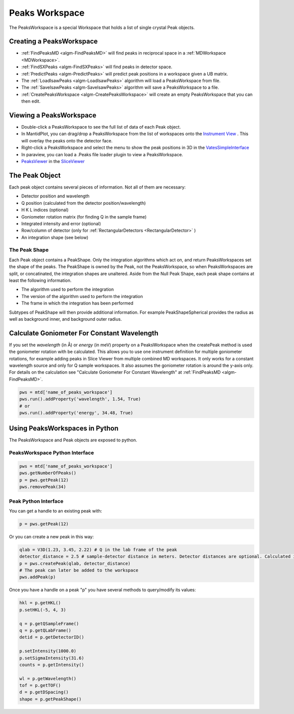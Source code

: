 .. _PeaksWorkspace:

Peaks Workspace
===============

The PeaksWorkspace is a special Workspace that holds a list of single crystal Peak objects.

Creating a PeaksWorkspace
--------------------------
        
* :ref:`FindPeaksMD <algm-FindPeaksMD>` will find peaks in reciprocal space in a :ref:`MDWorkspace <MDWorkspace>`.
* :ref:`FindSXPeaks <algm-FindSXPeaks>` will find peaks in detector space.
* :ref:`PredictPeaks <algm-PredictPeaks>` will predict peak positions in a workspace given a UB matrix.
* The :ref:`LoadIsawPeaks <algm-LoadIsawPeaks>` algorithm will load a PeaksWorkspace from file.
* The :ref:`SaveIsawPeaks <algm-SaveIsawPeaks>` algorithm will save a PeaksWorkspace to a file.
* :ref:`CreatePeaksWorkspace <algm-CreatePeaksWorkspace>` will create an empty PeaksWorkspace that you can then edit.

Viewing a PeaksWorkspace
--------------------------

* Double-click a PeaksWorkspace to see the full list of data of each Peak object.
* In MantidPlot, you can drag/drop a PeaksWorkspace from the list of workspaces onto the `Instrument View <http://www.mantidproject.org/MantidPlot:_Instrument_View>`__ . This will overlay the peaks onto the detector face.
* Right-click a PeaksWorkspace and select the menu to show the peak positions in 3D in the `VatesSimpleInterface <http://www.mantidproject.org/VatesSimpleInterface_v2>`__
* In paraview, you can load a .Peaks file loader plugin to view a PeaksWorkspace.
* `PeaksViewer <http://www.mantidproject.org/PeaksViewer>`__ in the `SliceViewer <http://www.mantidproject.org/SliceViewer>`__ 

The Peak Object
--------------------------

Each peak object contains several pieces of information. Not all of them are necessary:

* Detector position and wavelength
* Q position (calculated from the detector position/wavelength)
* H K L indices (optional)
* Goniometer rotation matrix (for finding Q in the sample frame)
* Integrated intensity and error (optional)
* Row/column of detector (only for :ref:`RectangularDetectors <RectangularDetector>` )
* An integration shape (see below)

The Peak Shape
~~~~~~~~~~~~~~~

Each Peak object contains a PeakShape. Only the integration algorithms which act on, and return PeaksWorkspaces set the shape of the peaks. The PeakShape is owned by the Peak, not the PeaksWorkspace, so when PeaksWorkspaces are split, or concatinated, the integration shapes are unaltered. Aside from the Null Peak Shape, each peak shape contains at least the following information.

* The algorithm used to perform the integration
* The version of the algorithm used to perform the integration
* The frame in which the integration has been performed

Subtypes of PeakShape will then provide additional information. For example PeakShapeSpherical provides the radius as well as background inner, and background outer radius.


Calculate Goniometer For Constant Wavelength
--------------------------------------------

If you set the `wavelength` (in Å) or `energy` (in meV) property on a
PeaksWorkspace when the createPeak method is used the goniometer
rotation with be calculated. This allows you to use one instrument
definition for multiple goniometer rotations, for example adding peaks
in Slice Viewer from multiple combined MD workspaces. It only works
for a constant wavelength source and only for Q sample workspaces. It
also assumes the goniometer rotation is around the y-axis only. For
details on the calculation see "Calculate Goniometer For Constant
Wavelength" at :ref:`FindPeaksMD <algm-FindPeaksMD>`.

.. code-block:: python

    pws = mtd['name_of_peaks_workspace']
    pws.run().addProperty('wavelength', 1.54, True)
    # or
    pws.run().addProperty('energy', 34.48, True)


Using PeaksWorkspaces in Python
---------------------------------

The PeaksWorkspace and Peak objects are exposed to python.

PeaksWorkspace Python Interface
~~~~~~~~~~~~~~~~~~~~~~~~~~~~~~~~~~

.. code-block:: python

    pws = mtd['name_of_peaks_workspace']
    pws.getNumberOfPeaks()
    p = pws.getPeak(12)
    pws.removePeak(34) 

Peak Python Interface
~~~~~~~~~~~~~~~~~~~~~

You can get a handle to an existing peak with:

.. code-block:: python

    p = pws.getPeak(12)

Or you can create a new peak in this way:

.. code-block:: python

    qlab = V3D(1.23, 3.45, 2.22) # Q in the lab frame of the peak
    detector_distance = 2.5 # sample-detector distance in meters. Detector distances are optional. Calculated in not provided.
    p = pws.createPeak(qlab, detector_distance)
    # The peak can later be added to the workspace
    pws.addPeak(p)

Once you have a handle on a peak "p" you have several methods to query/modify its values:

.. code-block:: python

    hkl = p.getHKL()
    p.setHKL(-5, 4, 3)
    
    q = p.getQSampleFrame()
    q = p.getQLabFrame()
    detid = p.getDetectorID()
    
    p.setIntensity(1000.0)
    p.setSigmaIntensity(31.6)
    counts = p.getIntensity()
    
    wl = p.getWavelength()
    tof = p.getTOF()
    d = p.getDSpacing()
    shape = p.getPeakShape()


.. categories:: Concepts
